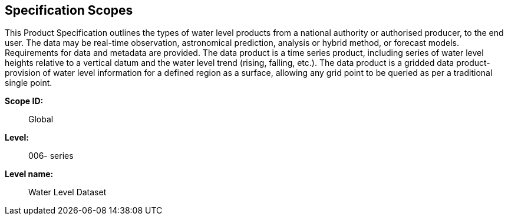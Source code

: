 
[[sec_2]]
== Specification Scopes

This Product Specification outlines the types of water level products
from a national authority or authorised producer, to the end user.
The data may be real-time observation, astronomical prediction, analysis
or hybrid method, or forecast models. Requirements for data and metadata
are provided. The data product is a time series product, including
series of water level heights relative to a vertical datum and the
water level trend (rising, falling, etc.). The data product is a gridded
data product- provision of water level information for a defined region
as a surface, allowing any grid point to be queried as per a traditional
single point.

*Scope ID:*:: Global

*Level:*:: 006- series

*Level name:*:: Water Level Dataset
